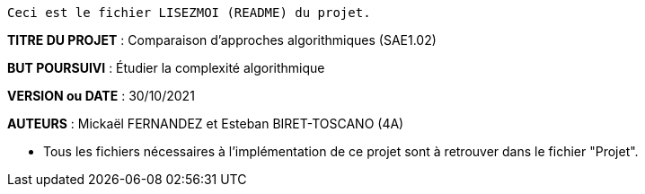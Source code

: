 ------------------------------------------------------------------------
Ceci est le fichier LISEZMOI (README) du projet.
------------------------------------------------------------------------

*TITRE DU PROJET* : Comparaison d'approches algorithmiques (SAE1.02) 

*BUT POURSUIVI* : Étudier la complexité algorithmique 

*VERSION ou DATE* : 30/10/2021 

*AUTEURS* : Mickaël FERNANDEZ et Esteban BIRET-TOSCANO (4A)

- Tous les fichiers nécessaires à l'implémentation de ce projet sont à retrouver dans le fichier "Projet". 
